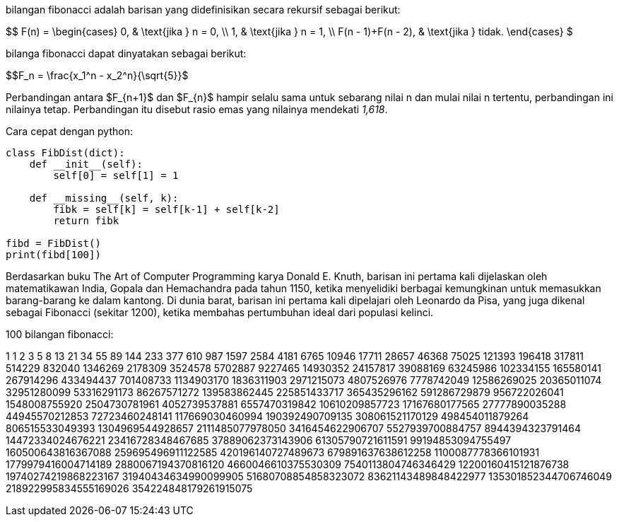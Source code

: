 :page-title     : Fibonacci
:page-signed-by : Deo Valiandro. M <valiandrod@gmail.com>
:page-layout    : default
:page-category  : artikel
:page-time      : 2022-05-31T22:71:20
:page-update    : 2022-05-31T22:71:20
:page-tags      : [math]

bilangan fibonacci adalah barisan yang didefinisikan secara rekursif sebagai berikut:

$$
F(n) =
  \begin{cases}
    0, & \text{jika } n = 0, \\
    1, & \text{jika } n = 1, \\
    F(n - 1)+F(n - 2), & \text{jika } tidak.
  \end{cases}
$

bilanga fibonacci dapat dinyatakan sebagai berikut:

$$F_n = \frac{x_1^n - x_2^n}{\sqrt{5}}$

Perbandingan antara $F_{n+1}$ dan $F_{n}$ hampir selalu sama untuk sebarang nilai n dan mulai nilai n
tertentu, perbandingan ini nilainya tetap. Perbandingan itu disebut rasio emas yang nilainya mendekati
_1,618_.

Cara cepat dengan python:

[source, python]
----
class FibDist(dict):
    def __init__(self):
        self[0] = self[1] = 1

    def __missing__(self, k):
        fibk = self[k] = self[k-1] + self[k-2]
        return fibk

fibd = FibDist()
print(fibd[100])
----

Berdasarkan buku The Art of Computer Programming karya Donald E. Knuth, barisan ini pertama kali
dijelaskan oleh matematikawan India, Gopala dan Hemachandra pada tahun 1150, ketika menyelidiki berbagai
kemungkinan untuk memasukkan barang-barang ke dalam kantong. Di dunia barat, barisan ini pertama kali
dipelajari oleh Leonardo da Pisa, yang juga dikenal sebagai Fibonacci (sekitar 1200), ketika membahas
pertumbuhan ideal dari populasi kelinci.

100 bilangan fibonacci:

1
1
2
3
5
8
13
21
34
55
89
144
233
377
610
987
1597
2584
4181
6765
10946
17711
28657
46368
75025
121393
196418
317811
514229
832040
1346269
2178309
3524578
5702887
9227465
14930352
24157817
39088169
63245986
102334155
165580141
267914296
433494437
701408733
1134903170
1836311903
2971215073
4807526976
7778742049
12586269025
20365011074
32951280099
53316291173
86267571272
139583862445
225851433717
365435296162
591286729879
956722026041
1548008755920
2504730781961
4052739537881
6557470319842
10610209857723
17167680177565
27777890035288
44945570212853
72723460248141
117669030460994
190392490709135
308061521170129
498454011879264
806515533049393
1304969544928657
2111485077978050
3416454622906707
5527939700884757
8944394323791464
14472334024676221
23416728348467685
37889062373143906
61305790721611591
99194853094755497
160500643816367088
259695496911122585
420196140727489673
679891637638612258
1100087778366101931
1779979416004714189
2880067194370816120
4660046610375530309
7540113804746346429
12200160415121876738
19740274219868223167
31940434634990099905
51680708854858323072
83621143489848422977
135301852344706746049
218922995834555169026
354224848179261915075
